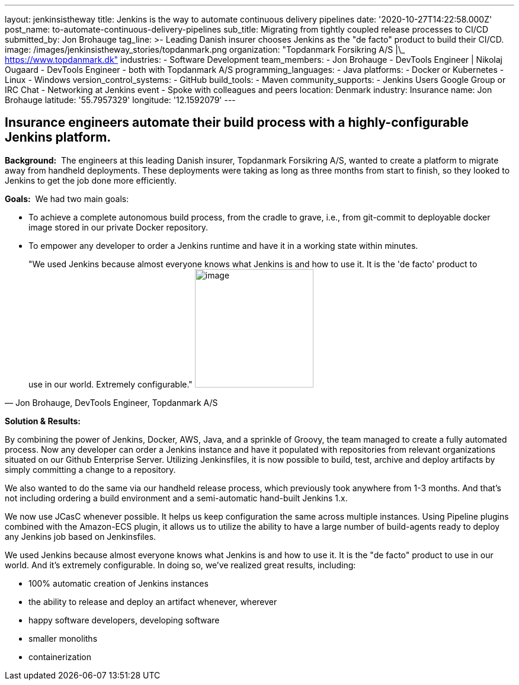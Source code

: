 ---
layout: jenkinsistheway
title: Jenkins is the way to automate continuous delivery pipelines
date: '2020-10-27T14:22:58.000Z'
post_name: to-automate-continuous-delivery-pipelines
sub_title: Migrating from tightly coupled release processes to CI/CD
submitted_by: Jon Brohauge
tag_line: >-
  Leading Danish insurer chooses Jenkins as the "de facto" product to build
  their CI/CD.
image: /images/jenkinsistheway_stories/topdanmark.png
organization: "Topdanmark Forsikring A/S |\_ https://www.topdanmark.dk"
industries:
  - Software Development
team_members:
  - Jon Brohauge
  - DevTools Engineer | Nikolaj Ougaard
  - DevTools Engineer
  - both with Topdanmark A/S
programming_languages:
  - Java
platforms:
  - Docker or Kubernetes
  - Linux
  - Windows
version_control_systems:
  - GitHub
build_tools:
  - Maven
community_supports:
  - Jenkins Users Google Group or IRC Chat
  - Networking at Jenkins event
  - Spoke with colleagues and peers
location: Denmark
industry: Insurance
name: Jon Brohauge
latitude: '55.7957329'
longitude: '12.1592079'
---




== Insurance engineers automate their build process with a highly-configurable Jenkins platform.

*Background:*  The engineers at this leading Danish insurer, Topdanmark Forsikring A/S, wanted to create a platform to migrate away from handheld deployments. These deployments were taking as long as three months from start to finish, so they looked to Jenkins to get the job done more efficiently.

*Goals:*  We had two main goals: 

* To achieve a complete autonomous build process, from the cradle to grave, i.e., from git-commit to deployable docker image stored in our private Docker repository.
* To empower any developer to order a Jenkins runtime and have it in a working state within minutes.





[.testimonal]
[quote, "Jon Brohauge, DevTools Engineer, Topdanmark A/S"]
"We used Jenkins because almost everyone knows what Jenkins is and how to use it. It is the 'de facto' product to use in our world. Extremely configurable."
image:/images/jenkinsistheway_stories/jon.jpeg[image,width=200,height=200]


*Solution & Results:*  

By combining the power of Jenkins, Docker, AWS, Java, and a sprinkle of Groovy, the team managed to create a fully automated process. Now any developer can order a Jenkins instance and have it populated with repositories from relevant organizations situated on our Github Enterprise Server. Utilizing Jenkinsfiles, it is now possible to build, test, archive and deploy artifacts by simply committing a change to a repository. 

We also wanted to do the same via our handheld release process, which previously took anywhere from 1-3 months. And that's not including ordering a build environment and a semi-automatic hand-built Jenkins 1.x.

We now use JCasC whenever possible. It helps us keep configuration the same across multiple instances. Using Pipeline plugins combined with the Amazon-ECS plugin, it allows us to utilize the ability to have a large number of build-agents ready to deploy any Jenkins job based on Jenkinsfiles.

We used Jenkins because almost everyone knows what Jenkins is and how to use it. It is the "de facto" product to use in our world. And it's extremely configurable. In doing so, we've realized great results, including:

* 100% automatic creation of Jenkins instances
* the ability to release and deploy an artifact whenever, wherever
* happy software developers, developing software 
* smaller monoliths
* containerization
